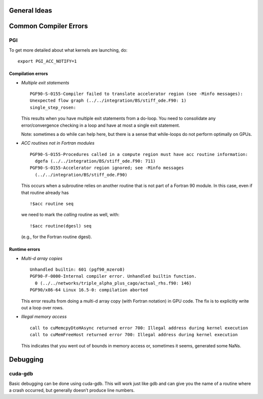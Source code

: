 General Ideas
=============

Common Compiler Errors
======================

PGI
---

To get more detailed about what kernels are launching, do:

::

    export PGI_ACC_NOTIFY=1

Compilation errors
^^^^^^^^^^^^^^^^^^

-  *Multiple exit statements*

   ::

       PGF90-S-0155-Compiler failed to translate accelerator region (see -Minfo messages): 
       Unexpected flow graph (../../integration/BS/stiff_ode.F90: 1)
       single_step_rosen:

   This results when you have multiple exit statements from a
   do-loop. You need to consolidate any error/convergence checking in
   a loop and have at most a single exit statement.

   Note: sometimes a do while can help here, but there is a sense
   that while-loops do not perform optimally on GPUs.

-  *ACC routines not in Fortran modules*

   ::

       PGF90-S-0155-Procedures called in a compute region must have acc routine information: 
         dgefa (../../integration/BS/stiff_ode.F90: 711)
       PGF90-S-0155-Accelerator region ignored; see -Minfo messages  
         (../../integration/BS/stiff_ode.F90)

   This occurs when a subroutine relies on another routine that is not part
   of a Fortran 90 module. In this case, even if that routine already has

   ::

       !$acc routine seq

   we need to mark the *calling* routine as well, with:

   ::

       !$acc routine(dgesl) seq

   (e.g., for the Fortran routine dgesl).

Runtime errors
^^^^^^^^^^^^^^

-  *Multi-d array copies*

   ::

       Unhandled builtin: 601 (pgf90_mzero8)
       PGF90-F-0000-Internal compiler error. Unhandled builtin function.       
         0 (../../networks/triple_alpha_plus_cago/actual_rhs.f90: 146)
       PGF90/x86-64 Linux 16.5-0: compilation aborted

   This error results from doing a multi-d array copy (with Fortran
   notation) in GPU code. The fix is to explicitly write out a loop over
   rows.

-  *Illegal memory access*

   ::

       call to cuMemcpyDtoHAsync returned error 700: Illegal address during kernel execution
       call to cuMemFreeHost returned error 700: Illegal address during kernel execution

   This indicates that you went out of bounds in memory access or,
   sometimes it seems, generated some NaNs.

Debugging
=========

cuda-gdb
--------

Basic debugging can be done using cuda-gdb. This will work just
like gdb and can give you the name of a routine where a crash
occurred, but generally doesn’t produce line numbers.
